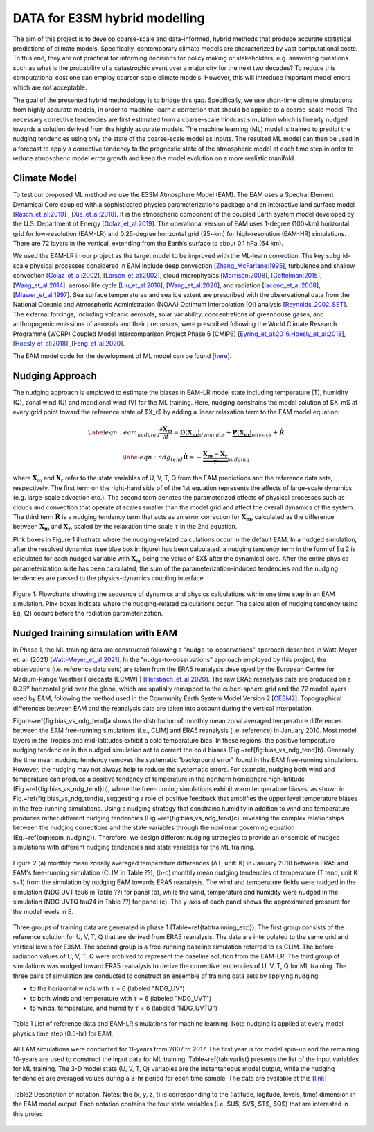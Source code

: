 DATA for E3SM hybrid modelling
==============================

The aim of this project is to develop coarse-scale and data-informed, hybrid methods that produce accurate statistical predictions of climate models. Specifically,  contemporary climate models are characterized by vast computational costs. To this end, they are not practical for informing decisions for policy making or stakeholders, e.g. answering questions such as what is the probability of a catastrophic event over a major city for the next two decades? To reduce this computational cost one can employ coarser-scale climate models. However, this will introduce important model errors which are not acceptable.

The goal of the presented hybrid methodology is to bridge this gap. Specifically, we use short-time climate simulations from highly accurate models, in order to machine-learn a correction that should be applied to a coarse-scale model. The necessary corrective tendencies are first estimated from a coarse-scale hindcast simulation which is linearly nudged towards a solution derived from the highly accurate models. The machine learning (ML) model is trained to predict the nudging tendencies using only the state of
the coarse-scale model as inputs.  The resulted ML model can then be used in a forecast to apply a corrective tendency to the prognostic state of the atmospheric model at each time step in order to reduce atmospheric model error growth and keep the model evolution on a more realistic manifold.


Climate Model
-------------


To test our proposed ML method we use the E3SM Atmosphere Model (EAM). The EAM uses a Spectral Element Dynamical Core coupled with a sophisticated physics parameterizations package and an interactive land surface model [`Rasch_et_al:2019 <https://doi.org/10.1029/2019MS001629>`_] , [`Xie_et_al:2018 <https://doi.org/10.1029/2018MS001350>`_]. It is the atmospheric component of the coupled Earth system model developed by the U.S. Department of Energy [`Golaz_et_al:2019 <https://doi.org/10.1029/2018MS001603>`_]. The operational version of EAM uses 1-degree (100~km) horizontal grid for low-resolution (EAM-LR) and  0.25-degree horizontal grid (25~km) for high-resolution (EAM-HR) simulations. There are 72 layers in the vertical, extending from the Earth’s surface to about 0.1 hPa (64 km). 

We used the EAM-LR in our project as the target model to be improved with the ML-learn correction. The key subgrid-scale physical processes considered in EAM  include deep convection [`Zhang_McFarlane:1995 <https://doi.org/10.1080/07055900.1995.9649539>`_], turbulence and shallow convection [`Golaz_et_al:2002 <https://doi.org/10.1175/1520-0469(2002)059>`_], [`Larson_et_al:2002 <https://doi.org/10.1175/1520-0469(2002)059>`_], cloud microphysics [`Morrison:2008 <https://doi.org/10.1175/2008JCLI2105.1>`_], [`Gettelman:2015 <https://doi.org/10.1175/2008JCLI2105.1>`_], [`Wang_et_al:2014 <https://doi.org/10.5194/acp-14-10411-2014>`_], aerosol life cycle [`Liu_et_al:2016 <https://doi.org/10.5194/gmd-9-505-2016>`_], [`Wang_et_al:2020 <https://doi.org/10.1029/2019MS001851>`_], and radiation [`Iacono_et_al:2008 <https://doi.org/10.1029/2019MS001851>`_], [`Mlawer_et_al:1997 <https://doi.org/10.1029/97JD00237>`_]. Sea surface temperatures and sea ice extent are prescribed with the observational data from the National Oceanic and Atmospheric Administration (NOAA) Optimum Interpolation (OI) analysis [`Reynolds_2002_SST <https://doi.org/10.1175/1520-0442(2002)015>`_].  The external forcings, including volcanic 
aerosols, solar variability, concentrations of greenhouse gases, and anthropogenic emissions of aerosols and their precursors, were prescribed following the World Climate Research Programme (WCRP) Coupled Model Intercomparison Project Phase 6 (CMIP6) [`Eyring_et_al:2016,Hoesly_et_al:2018 <https://doi.org/10.5194/gmd-9-1937-2016>`_], [`Hoesly_et_al:2018 <https://doi.org/10.5194/gmd-11-369-2018>`_] ,[`Feng_et_al:2020 <https://doi.org/10.5194/gmd-13-461-2020>`_]. 

The EAM model code for the development of ML model can be found [`here <https://github.com/zhangshixuan1987/E3SM/tree/EAM.0_for_darpa>`_]. 



Nudging Approach 
----------------

The nudging approach is employed to estimate the biases in EAM-LR model state including temperature (T), humidity (Q), zonal wind (U) and meridional wind (V) for the ML training. Here, nudging constrains the model solution of $X_m$ at every grid point toward the reference state of $X_r$ by adding a linear relaxation term to the EAM model equation:   

.. math::
    \begin{eqnarray} \label{eqn:eam_nudging}
    \dfrac{\partial \boldsymbol{X_m}}{\partial t} = 
        \underbrace {\boldsymbol{D} \left(\boldsymbol{X_m} \right)}_{dynamics} 
        +  \underbrace {\boldsymbol{P} \left(\boldsymbol{X_m} \right)}_{physics} 
        + \boldsymbol{\dot{R}} 
    \end{eqnarray}

.. math::
    \begin{eqnarray}  \label{eqn:ndg_tend}
    \boldsymbol{\dot{R}} = - \underbrace { \dfrac{ \boldsymbol{X_m} - \boldsymbol{X_r}}{\tau}}_{nudging} 
    \end{eqnarray}

where :math:`\boldsymbol{X}_{m}` and :math:`\boldsymbol{X}_{\boldsymbol{r}}`  refer to the state variables of U, V, T, Q from the EAM predictions and the reference data sets, respectively. The first term on the right-hand side of of the 1st equation represents the effects of large-scale dynamics (e.g. large-scale advection etc.). The second term denotes the parameterized effects of physical processes such as clouds and convection that operate at scales smaller than the model grid and affect the overall dynamics of the system. The third term :math:`\dot{\boldsymbol{R}}` is a nudging tendency term that acts as an error correction for :math:`\boldsymbol{X}_{\boldsymbol{m}}`, calculated as the difference between :math:`\boldsymbol{X}_{\boldsymbol{m}}` and :math:`\boldsymbol{X}_{\boldsymbol{r}}`, scaled by the relaxation time scale :math:`\tau` in the 2nd equation.

Pink boxes in Figure 1 illustrate where the nudging-related calculations occur in the default EAM. In a nudged simulation,  after the resolved dynamics (see blue box in figure) has been calculated,  a nudging tendency term in the form of Eq 2 is calculated for each nudged variable with  :math:`\boldsymbol{X}_{m}` being the value of $X$ after the dynamical core. After the entire physics parameterization suite has been calculated, the sum of the parameterization-induced tendencies and the nudging tendencies are passed to the physics-dynamics coupling interface.


.. figure:: Data_figs/flow.png
  :width: 600
  :align: center
  :alt: Alternative text

  Figure 1: Flowcharts showing the sequence of dynamics and physics calculations within one time step in an EAM simulation. Pink boxes indicate where the nudging-related calculations occur. The calculation of nudging tendency using Eq. (2) occurs before the radiation parameterization.


Nudged training simulation with EAM
-----------------------------------

In Phase 1, the ML training data are constructed following a "nudge-to-observations" approach described in Watt-Meyer et. al. (2021) [`Watt-Meyer_et_al:2021 <https://doi.org/10.1029/2021GL092555>`_]. In the "nudge-to-observations"  approach employed by this project, the observations (i.e. reference data sets) are taken from the ERA5 reanalysis developed by the European Centre for Medium-Range Weather Forecasts (ECMWF) [`Hersbach_et_al:2020 <https://doi.org/10.1002/qj.3803>`_]. The raw ERA5 reanalysis data are produced on a :math:`0.25^{o}` horizontal grid over the globe, which are spatially remapped to the cubed-sphere grid and the 72 model layers used by EAM, following the method used in the Community Earth System Model Version 2 [`CESM2 <https://ncar.github.io/CAM/doc/build/html/users_guide/physics-modifications-via-the-namelist.html#nudging>`_]. Topographical differences between EAM and the reanalysis data are taken into account during the vertical interpolation. 

Figure~\ref{fig:bias_vs_ndg_tend}a shows the distribution of monthly mean zonal averaged temperature differences between the EAM free-running simulations (i.e., CLIM) and ERA5 reanalysis (i.e. reference) in January 2010. Most model layers in the Tropics and mid-latitudes exhibit a cold temperature bias. In these regions, the positive temperature nudging tendencies in the nudged simulation act to correct the cold biases (Fig.~\ref{fig:bias_vs_ndg_tend}b).  Generally the time mean nudging tendency removes the systematic "background error" found in the EAM free-running simulations. However, the nudging may not always help to reduce the systematic errors. For example, nudging both wind and temperature can produce a positive tendency of temperature in the northern hemisphere high-latitude (Fig.~\ref{fig:bias_vs_ndg_tend}b), where the free-running simulations exhibit warm temperature biases, as shown in Fig.~\ref{fig:bias_vs_ndg_tend}a, suggesting a role of positive feedback that amplifies the upper level temperature biases in the free-running simulations. Using a nudging strategy that constrains humidity in addition to wind and temperature produces rather different nudging tendencies (Fig.~\ref{fig:bias_vs_ndg_tend}c), revealing the complex relationships between the nudging corrections and the state variables through the nonlinear governing equation (Eq.~\ref{eqn:eam_nudging}). Therefore, we design different nudging strategies to provide an ensemble of nudged simulations with different nudging tendencies and state variables for the ML training.

.. figure:: Data_figs/mean_bias.png
  :width: 700
  :align: center
  :alt: Alternative text
  
  Figure 2 (a) monthly mean zonally averaged temperature differences (ΔT, unit: K) in January 2010 between ERA5 and EAM's free-running simulation (CLIM in Table ??), (b-c) monthly mean nudging tendencies of temperature (T tend, unit K s−1) from the simulation by nudging EAM towards ERA5 reanalysis. The wind and temperature fields were nudged in the simulation (NDG UVT tau6 in Table ??) for panel (b), while the wind, temperature and humidity were nudged in the simulation (NDG UVTQ tau24 in Table ??) for panel (c). The y-axis of each panel shows the approximated pressure for the model levels in E.

Three groups of training data are generated in phase 1 (Table~\ref{tabtrainning_exp}). The first group consists of the reference solution for U, V, T, Q that are derived from ERA5 reanalysis. The data are interpolated to the same grid and vertical levels for E3SM. The second group is a free-running baseline simulation referred to as CLIM. The before-radiation values of U, V, T, Q were archived to represent the baseline solution from the EAM-LR. The third group of simulations was nudged toward ERA5 reanalysis to derive the corrective tendencies of U, V, T, Q for ML training. The three pairs of  simulation are conducted to construct an ensemble of training data sets by applying nudging:

- to the horizontal winds with :math:`\tau` = 6  (labeled "NDG\_UV")
- to both winds and temperature  with :math:`\tau` = 6 (labeled "NDG\_UVT")
- to winds, temperature, and humidity :math:`\tau` = 6 (labeled "NDG\_UVTQ") 


.. figure:: Data_figs/table_1.png
  :width: 800
  :align: center
  :alt: Alternative text

  Table 1 List of reference data and EAM-LR simulations for machine learning. Note nudging is applied at every model physics time step (0.5-hr) for EAM.



All EAM simulations were conducted for 11-years from 2007 to 2017. The first year is for model spin-up and the remaining 10-years are used to construct the input data for ML training. Table~\ref{tab:varlist} presents the list of the input variables for ML training. The  3-D model state (U, V, T, Q)  variables are the instantaneous model output, while the nudging tendencies are averaged values during a 3-hr period for each time sample. The data are available at this [`link <https://portal.nersc.gov/cfs/e3sm/zhan391/darpa_temporary_data_share/SE_PG2/>`_]

.. figure:: Data_figs/table_2.png
  :width: 600
  :align: center
  :alt: Alternative text

  Table2 Description of notation. Notes: the (x, y, z, t) is corresponding to the (latitude, logitude, levels, time) dimension in the EAM model output. Each notation contains the four state variables (i.e. $U$, $V$, $T$, $Q$) that are interested in this projec


